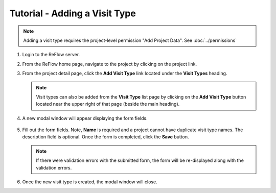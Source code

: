 Tutorial - Adding a Visit Type
==============================

.. note:: Adding a visit type requires the project-level permission "Add Project Data".  See :doc:`../permissions`

#.  Login to the ReFlow server.

#.  From the ReFlow home page, navigate to the project by clicking on the project link.

#.  From the project detail page, click the **Add Visit Type** link located under the **Visit Types** heading.

    .. image:: ../images/project-detail.png
       :width: 1000

    .. note:: Visit types can also be added from the **Visit Type** list page by clicking on the **Add Visit Type** button located near the upper right of that page (beside the main heading).

#. A new modal window will appear displaying the form fields.

    .. image:: ../images/new-visit-type-modal.png
       :scale: 50

#.  Fill out the form fields. Note, **Name** is required and a project cannot have duplicate visit type names. The description field is optional. Once the form is completed, click the **Save** button.

    .. note:: If there were validation errors with the submitted form, the form will be re-displayed along with the validation errors.

#.  Once the new visit type is created, the modal window will close.
